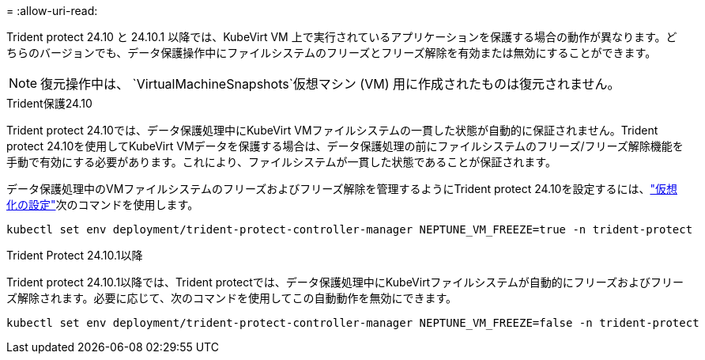 = 
:allow-uri-read: 


Trident protect 24.10 と 24.10.1 以降では、KubeVirt VM 上で実行されているアプリケーションを保護する場合の動作が異なります。どちらのバージョンでも、データ保護操作中にファイルシステムのフリーズとフリーズ解除を有効または無効にすることができます。


NOTE: 復元操作中は、  `VirtualMachineSnapshots`仮想マシン (VM) 用に作成されたものは復元されません。

.Trident保護24.10
Trident protect 24.10では、データ保護処理中にKubeVirt VMファイルシステムの一貫した状態が自動的に保証されません。Trident protect 24.10を使用してKubeVirt VMデータを保護する場合は、データ保護処理の前にファイルシステムのフリーズ/フリーズ解除機能を手動で有効にする必要があります。これにより、ファイルシステムが一貫した状態であることが保証されます。

データ保護処理中のVMファイルシステムのフリーズおよびフリーズ解除を管理するようにTrident protect 24.10を設定するには、link:https://docs.openshift.com/container-platform/4.16/virt/install/installing-virt.html["仮想化の設定"^]次のコマンドを使用します。

[source, console]
----
kubectl set env deployment/trident-protect-controller-manager NEPTUNE_VM_FREEZE=true -n trident-protect
----
.Trident Protect 24.10.1以降
Trident protect 24.10.1以降では、Trident protectでは、データ保護処理中にKubeVirtファイルシステムが自動的にフリーズおよびフリーズ解除されます。必要に応じて、次のコマンドを使用してこの自動動作を無効にできます。

[source, console]
----
kubectl set env deployment/trident-protect-controller-manager NEPTUNE_VM_FREEZE=false -n trident-protect
----